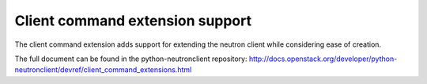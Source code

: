 =================================
Client command extension support
=================================

The client command extension adds support for extending the neutron client while
considering ease of creation.

The full document can be found in the python-neutronclient repository:
http://docs.openstack.org/developer/python-neutronclient/devref/client_command_extensions.html